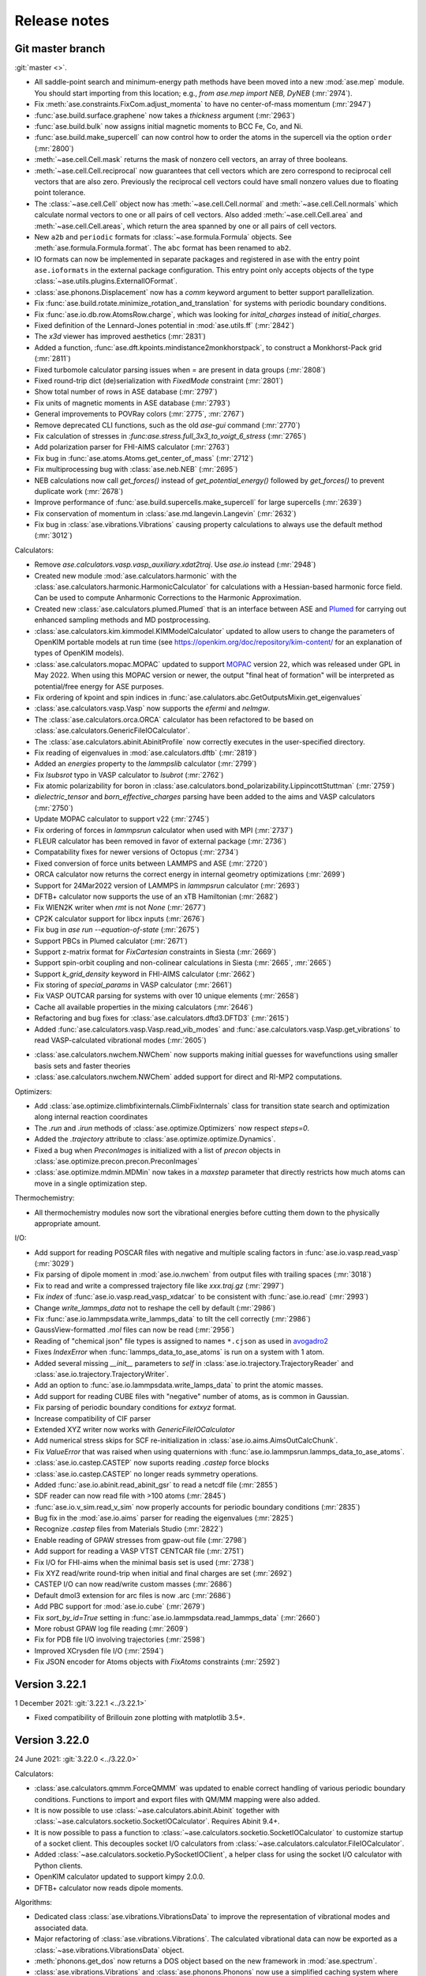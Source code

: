 .. _releasenotes:

=============
Release notes
=============

Git master branch
=================

:git:`master <>`.

* All saddle-point search and minimum-energy path methods have been moved
  into a new :mod:`ase.mep` module. You should start importing from this
  location; e.g., `from ase.mep import NEB, DyNEB` (:mr:`2974`).

* Fix :meth:`ase.constraints.FixCom.adjust_momenta` to have no center-of-mass
  momentum (:mr:`2947`)

* :func:`ase.build.surface.graphene` now takes a `thickness` argument
  (:mr:`2963`)

* :func:`ase.build.bulk` now assigns initial magnetic moments
  to BCC Fe, Co, and Ni.

* :func:`ase.build.make_supercell` can now control how to order the atoms in
  the supercell via the option ``order`` (:mr:`2800`)

* :meth:`~ase.cell.Cell.mask` returns the mask of nonzero cell vectors,
  an array of three booleans.

* :meth:`~ase.cell.Cell.reciprocal` now guarantees that cell vectors
  which are zero correspond to reciprocal cell vectors that are also
  zero.  Previously the reciprocal cell vectors could have small
  nonzero values due to floating point tolerance.

* The :class:`~ase.cell.Cell` object now has
  :meth:`~ase.cell.Cell.normal` and :meth:`~ase.cell.Cell.normals`
  which calculate normal vectors to one or all pairs of cell vectors.
  Also added
  :meth:`~ase.cell.Cell.area` and
  :meth:`~ase.cell.Cell.areas`, which return the area spanned by one
  or all pairs of cell vectors.

* New ``a2b`` and ``periodic`` formats for :class:`~ase.formula.Formula`
  objects.  See :meth:`ase.formula.Formula.format`.  The ``abc`` format
  has been renamed to ``ab2``.

* IO formats can now be implemented in separate packages and registered
  in ase with the entry point ``ase.ioformats`` in the external package
  configuration. This entry point only accepts objects of the type
  :class:`~ase.utils.plugins.ExternalIOFormat`.

* :class:`ase.phonons.Displacement` now has a `comm` keyword argument to
  better support parallelization.

* Fix :func:`ase.build.rotate.minimize_rotation_and_translation` for
  systems with periodic boundary conditions.

* Fix :func:`ase.io.db.row.AtomsRow.charge`, which was looking for
  `inital_charges` instead of `initial_charges`.

* Fixed definition of the Lennard-Jones potential in :mod:`ase.utils.ff`
  (:mr:`2842`)

* The `x3d` viewer has improved aesthetics (:mr:`2831`)

* Added a function, :func:`ase.dft.kpoints.mindistance2monkhorstpack`, to
  construct a Monkhorst-Pack grid (:mr:`2811`)

* Fixed turbomole calculator parsing issues when `=` are present in data
  groups (:mr:`2808`)

* Fixed round-trip dict (de)serialization with `FixedMode` constraint
  (:mr:`2801`)

* Show total number of rows in ASE database (:mr:`2797`)

* Fix units of magnetic moments in ASE database (:mr:`2793`)

* General improvements to POVRay colors (:mr:`2775`, :mr:`2767`)

* Remove deprecated CLI functions, such as the old `ase-gui` command
  (:mr:`2770`)

* Fix calculation of stresses in `:func:ase.stress.full_3x3_to_voigt_6_stress`
  (:mr:`2765`)

* Add polarization parser for FHI-AIMS calculator (:mr:`2763`)

* Fix bug in :func:`ase.atoms.Atoms.get_center_of_mass` (:mr:`2712`)

* Fix multiprocessing bug with :class:`ase.neb.NEB` (:mr:`2695`)

* NEB calculations now call `get_forces()` instead of `get_potential_energy()`
  followed by `get_forces()` to prevent duplicate work (:mr:`2678`)

* Improve performance of :func:`ase.build.supercells.make_supercell` for
  large supercells (:mr:`2639`)

* Fix conservation of momentum in :class:`ase.md.langevin.Langevin`
  (:mr:`2632`)

* Fix bug in :class:`ase.vibrations.Vibrations` causing property
  calculations to always use the default method (:mr:`3012`)

Calculators:

* Remove `ase.calculators.vasp.vasp_auxiliary.xdat2traj`. Use `ase.io` instead
  (:mr:`2948`)

* Created new module :mod:`ase.calculators.harmonic` with the
  :class:`ase.calculators.harmonic.HarmonicCalculator`
  for calculations with a Hessian-based harmonic force field. Can be used to
  compute Anharmonic Corrections to the Harmonic Approximation.

* Created new :class:`ase.calculators.plumed.Plumed` that is an interface
  between ASE and Plumed_ for carrying out enhanced sampling methods and MD
  postprocessing.

* :class:`ase.calculators.kim.kimmodel.KIMModelCalculator` updated to allow
  users to change the parameters of OpenKIM portable models at run time (see
  https://openkim.org/doc/repository/kim-content/ for an explanation of types
  of OpenKIM models).

* :class:`ase.calculators.mopac.MOPAC` updated to support MOPAC_
  version 22, which was released under GPL in May 2022.  When using
  this MOPAC version or newer, the output "final heat of formation"
  will be interpreted as potential/free energy for ASE purposes.

* Fix ordering of kpoint and spin indices in
  :func:`ase.calulators.abc.GetOutputsMixin.get_eigenvalues`

* :class:`ase.calculators.vasp.Vasp` now supports the `efermi` and `nelmgw`.

* The :class:`ase.calculators.orca.ORCA` calculator has been
  refactored to be based on :class:`ase.calculators.GenericFileIOCalculator`.

* The :class:`ase.calculators.abinit.AbinitProfile` now correctly executes in
  the user-specified directory.

* Fix reading of eigenvalues in :mod:`ase.calculators.dftb` (:mr:`2819`)

* Added an `energies` property to the `lammpslib` calculator (:mr:`2799`)

* Fix `lsubsrot` typo in VASP calculator to `lsubrot` (:mr:`2762`)

* Fix atomic polarizability for boron in
  :class:`ase.calculators.bond_polarizability.LippincottStuttman` (:mr:`2759`)

* `dielectric_tensor` and `born_effective_charges` parsing have been added to
  the aims and VASP calculators (:mr:`2750`)

* Update MOPAC calculator to support v22 (:mr:`2745`)

* Fix ordering of forces in `lammpsrun` calculator when used with MPI (:mr:`2737`)

* FLEUR calculator has been removed in favor of external package (:mr:`2736`)

* Compatability fixes for newer versions of Octopus (:mr:`2734`)

* Fixed conversion of force units between LAMMPS and ASE (:mr:`2720`)

* ORCA calculator now returns the correct energy in internal geometry
  optimizations (:mr:`2699`)

* Support for 24Mar2022 version of LAMMPS in `lammpsrun` calculator (:mr:`2693`)

* DFTB+ calculator now supports the use of an xTB Hamiltonian (:mr:`2682`)

* Fix WIEN2K writer when `rmt` is not `None` (:mr:`2677`)

* CP2K calculator support for libcx inputs (:mr:`2676`)

* Fix bug in `ase run --equation-of-state` (:mr:`2675`)

* Support PBCs in Plumed calculator (:mr:`2671`)

* Support z-matrix format for `FixCartesian` constraints in Siesta (:mr:`2669`)

* Support spin-orbit coupling and non-colinear calculations in Siesta
  (:mr:`2665`, :mr:`2665`)

* Support `k_grid_density` keyword in FHI-AIMS calculator (:mr:`2662`)

* Fix storing of `special_params` in VASP calculator (:mr:`2661`)

* Fix VASP OUTCAR parsing for systems with over 10 unique elements (:mr:`2658`)

* Cache all available properties in the mixing calculators (:mr:`2646`)

* Refactoring and bug fixes for :class:`ase.calculators.dftd3.DFTD3` (:mr:`2615`)

* Added :func:`ase.calculators.vasp.Vasp.read_vib_modes` and
  :func:`ase.calculators.vasp.Vasp.get_vibrations` to read VASP-calculated
  vibrational modes (:mr:`2605`)

.. _Plumed: https://www.plumed.org/
.. _MOPAC: https://doi.org/10.5281/zenodo.6511958

* :class:`ase.calculators.nwchem.NWChem` now supports
  making initial guesses for wavefunctions using smaller basis
  sets and faster theories

* :class:`ase.calculators.nwchem.NWChem` added support for
  direct and RI-MP2 computations.

Optimizers:

* Add :class:`ase.optimize.climbfixinternals.ClimbFixInternals` class for
  transition state search and optimization along internal reaction coordinates

* The `.run` and `.irun` methods of :class:`ase.optimize.Optimizers` now respect
  `steps=0`.

* Added the `.trajectory` attribute to :class:`ase.optimize.optimize.Dynamics`.

* Fixed a bug when `PreconImages` is initialized with a list of `precon` objects
  in :class:`ase.optimize.precon.precon.PreconImages`

* :class:`ase.optimize.mdmin.MDMin` now takes in a `maxstep` parameter that
  directly restricts how much atoms can move in a single optimization step.

Thermochemistry:

* All thermochemistry modules now sort the vibrational energies before
  cutting them down to the physically appropriate amount.

I/O:

* Add support for reading POSCAR files with negative and multiple scaling
  factors in :func:`ase.io.vasp.read_vasp` (:mr:`3029`)

* Fix parsing of dipole moment in :mod:`ase.io.nwchem` from output files
  with trailing spaces (:mr:`3018`)

* Fix to read and write a compressed trajectory file like `xxx.traj.gz`
  (:mr:`2997`)

* Fix `index` of :func:`ase.io.vasp.read_vasp_xdatcar` to be consistent with
  :func:`ase.io.read` (:mr:`2993`)

* Change `write_lammps_data` not to reshape the cell by default (:mr:`2986`)

* Fix :func:`ase.io.lammpsdata.write_lammps_data` to tilt the cell correctly
  (:mr:`2986`)

* GaussView-formatted `.mol` files can now be read (:mr:`2956`)

* Reading of "chemical json" file types is assigned to names ``*.cjson``
  as used in avogadro2_

* Fixes `IndexError` when :func:`lammps_data_to_ase_atoms` is run on a system
  with 1 atom.

* Added several missing `__init__` parameters to `self` in
  :class:`ase.io.trajectory.TrajectoryReader` and
  :class:`ase.io.trajectory.TrajectoryWriter`.

* Add an option to :func:`ase.io.lammpsdata.write_lamps_data` to print
  the atomic masses.

* Add support for reading CUBE files with "negative" number of atoms, as is common
  in Gaussian.

* Fix parsing of periodic boundary conditions for `extxyz` format.

* Increase compatibility of CIF parser

* Extended XYZ writer now works with `GenericFileIOCalculator`

* Add numerical stress skips for SCF re-initialization in
  :class:`ase.io.aims.AimsOutCalcChunk`.

* Fix `ValueError` that was raised when using quaternions with
  :func:`ase.io.lammpsrun.lammps_data_to_ase_atoms`.

* :class:`ase.io.castep.CASTEP` now suports reading `.castep` force blocks

* :class:`ase.io.castep.CASTEP` no longer reads symmetry operations.

* Added :func:`ase.io.abinit.read_abinit_gsr` to read a netcdf file (:mr:`2855`)

* SDF reader can now read file with >100 atoms (:mr:`2845`)

* :func:`ase.io.v_sim.read_v_sim` now properly accounts for periodic boundary
  conditions (:mr:`2835`)

* Bug fix in the :mod:`ase.io.aims` parser for reading the eigenvalues (:mr:`2825`)

* Recognize `.castep` files from Materials Studio (:mr:`2822`)

* Enable reading of GPAW stresses from gpaw-out file (:mr:`2798`)

* Add support for reading a VASP VTST CENTCAR file (:mr:`2751`)

* Fix I/O for FHI-aims when the minimal basis set is used (:mr:`2738`)

* Fix XYZ read/write round-trip when initial and final charges are set (:mr:`2692`)

* CASTEP I/O can now read/write custom masses (:mr:`2686`)

* Default dmol3 extension for arc files is now .arc (:mr:`2686`)

* Add PBC support for :mod:`ase.io.cube` (:mr:`2679`)

* Fix `sort_by_id=True` setting in :func:`ase.io.lammpsdata.read_lammps_data`
  (:mr:`2660`)

* More robust GPAW log file reading (:mr:`2609`)

* Fix for PDB file I/O involving trajectories (:mr:`2598`)

* Improved XCrysden file I/O (:mr:`2594`)

* Fix JSON encoder for Atoms objects with `FixAtoms` constraints (:mr:`2592`)

.. _avogadro2: https://www.openchemistry.org/projects/avogadro2


Version 3.22.1
==============

1 December 2021: :git:`3.22.1 <../3.22.1>`

* Fixed compatibility of Brillouin zone plotting with matplotlib 3.5+.


Version 3.22.0
==============

24 June 2021: :git:`3.22.0 <../3.22.0>`


Calculators:

* :class:`ase.calculators.qmmm.ForceQMMM` was updated to enable correct
  handling of various periodic boundary conditions.
  Functions to import and export files with QM/MM mapping were also added.

* It is now possible to use :class:`~ase.calculators.abinit.Abinit`
  together with :class:`~ase.calculators.socketio.SocketIOCalculator`.
  Requires Abinit 9.4+.

* It is now possible to pass a function to
  :class:`~ase.calculators.socketio.SocketIOCalculator` to customize
  startup of a socket client.  This decouples socket I/O calculators
  from :class:`~ase.calculators.calculator.FileIOCalculator`.

* Added :class:`~ase.calculators.socketio.PySocketIOClient`, a helper class
  for using the socket I/O calculator with Python clients.

* OpenKIM calculator updated to support kimpy 2.0.0.

* DFTB+ calculator now reads dipole moments.

Algorithms:

* Dedicated class :class:`ase.vibrations.VibrationsData` to improve
  the representation of vibrational modes and associated data.

* Major refactoring of :class:`ase.vibrations.Vibrations`.
  The calculated vibrational data can now be exported as
  a :class:`~ase.vibrations.VibrationsData` object.

* :meth:`phonons.get_dos` now returns a DOS object based on the new
  framework in :mod:`ase.spectrum`.

* :class:`ase.vibrations.Vibrations` and :class:`ase.phonons.Phonons`
  now use a simplified caching system where forces for each
  displacement are saved in JSON files inside a subdirectory.  This
  breaks old cached calculations.  Old vibrations calculations can be
  ported using a migration tool; see ``python3 -m
  ase.vibrations.pickle2json --help``.

* Added :class:`ase.md.contour_exploration.ContourExploration`.
  It evolves systems at fixed potential energy. This is useful for tracing
  potential energy contour lines or rapidly exploring the potential
  energy surface of a system and can be tuned to preferentially sample
  highly curved regions of the potential energy surface.

* :class:`ase.neb.NEB` has been overhauled and given support for
  preconditioning via a new `precon` argument to its constructor,
  and two newly supported methods, `spline` for spline-interpolated
  tangets and `string` for the string method, both of which support
  preconditioning. The default behaviour should be unchanged.

* Interpolating NEB images on constrained atoms will now raise an
  error if the interpolated positions would become different depending
  on whether the constraints were applied.  Pass
  ``apply_constraint=True`` or ``False`` to
  :meth:`ase.neb.NEB.interpolate` or :func:`ase.neb.interpolate` to
  choose a specific behaviour and silence the error.

* 3D Brillouin zone plots are now guaranteed isometric with Matplotlib 3.3+.

I/O:

* Gaussian input file parsing has been greatly improved.  The parser now
  extracts all variables from the input file.

* Reading of "chemical json" file types with name ``*.cml`` is enabled.

* LAMMPS dump: Reading of elements column added, with priority over types
  if given. All four of the position specifier columns read correctly now.

* Format readers that would by default read or write specific files
  into current working directory no longer do so.  A path, whether
  absolute or relative, is now mandatory for all I/O functions.

* The Siesta .XV format is now a recognized I/O format, ``siesta-xv``.

* Parsing an OUTCAR file will now produce an Atoms object
  with periodic boundary conditions.

Breaking changes:

* For security, ASE no longer uses pickle for any kind of file I/O.
  This is because a maliciously crafted pickle file can execute
  arbitrary code.

  Features that used pickle now either use JSON, no longer support
  saving, or require a manual port of older pickle files using a
  migration tool.  If you have many old calculations and rely on your
  own old (trusted) pickle files which cannot be loaded now, consider
  writing and contributing a migration tool for those files.

  The old PickleTrajectory format can still be loaded
  by manually overriding the security check.

  Pickle is still used for communication between processes started by
  ASE (such as plotting tools in the GUI), which is not a security problem
  since an attacker cannot tamper with the data unless the system is
  already compromised.

GUI:

* Added Finnish translation.

Bug fixes:

* Fix deadlock with DFTD3 calculator in MPI calculations.
* Fix parsing of Quantum Espresso outputs with more than 1000 atoms.
* Write netcdf trajectories compatible with Amber 20.
* Fix bug where constraints could be applied inconsistently in MD
  simulations.
* Allow disabling thermostat and barostat in NPT molecular dynamics.
* Fix problem with whitespace in CIF parser.
* Fix a problem where constraints would be applied inconsistently in
  MD simulations.  As the interactions between MD and constraints are
  not trivial, users should in general verify carefully that simulations
  behave physically correctly.
* Fix issue where occupancies in ``atoms.info`` would subtly change
  type when saved to JSON and reloaded.


Web-page:

* There used to be two versions of the ASE web-page which was quite
  confusing.  The https://wiki.fysik.dtu.dk/ase/dev/ web-page has now been
  dropped.  There is now only https://wiki.fysik.dtu.dk/ase/ and it documents
  the use of the in development version of ASE.


Version 3.21.1
==============

24 January 2021: :git:`3.21.1 <../3.21.1>`

* Fix incorrect positions written to CIF files with mixed boundary
  conditions.
* Writing a CIF with only 1 or 2 lattice vectors will now raise an error since
  CIF cannot represent those systems.
* The name of the Vasp calculator is now ``'vasp'`` as intended.
* Fix attribute error in :meth:`~ase.vibrations.Vibrations.write_jmol`.


Version 3.21.0
==============

18 January 2021: :git:`3.21.0 <../3.21.0>`

General changes:

* :meth:`~ase.Atoms.center` now centers around 0 along directions which
  do not have a cell vector.  Previously this operation had no effect
  in those directions.

* Deprecated the following methods on :class:`~ase.Atoms` as they can
  be replaced by ``~ase.cell.Cell``:
  ``atoms.get_cell_lengths_and_angles()``,
  ``atoms.get_reciprocal_cell()``,
  ``atoms.number_of_lattice_vectors``.
  Instead use ``atoms.cell.cellpar()``, ``atoms.cell.reciprocal()``,
  and ``atoms.cell.rank``, respectively.

* Removed deprecated code on :class:`~ase.Atoms` for handling angles
  in radians.

* :meth:`~ase.Atoms.get_velocities` will now return zeros rather than ``None``
  when there are no velocities, consistently with other optionals such as
  momenta.

* For security reasons, *pickle will no longer be used for persistent
  file storage* in the future.  Pickle has so far been replaced with JSON in
  :class:`ase.io.bundletrajectory.BundleTrajectory`
  and :class:`ase.dft.stm.STM`.
  All remaining use of pickle for persistent storage will be likewise replaced
  in next release.  Users are advised as always not to open pickle-files
  from untrusted sources.

* :func:`ase.utils.opencew` to be replaced by
  :func:`ase.utils.xwopen` which is a contextmanager and ensures
  that the file is closed correctly.

* Clusters created by :mod:`ase.cluster` will no longer have cell vectors
  and will be centered around (0, 0, 0).
  Previously they had a “tight” cell and coordinates
  centered with zero vacuum.

* Refactored external viewers in :mod:`ase.visualize.view`.
  Viewers will now clean up their temporary files correctly on non-UNIX
  platforms.

* Band structure module moved to :mod:`ase.spectrum.band_structure`.

* New objects for working with DOS and collections of DOS in
  :mod:`ase.spectrum`.  To begin with, this will mostly be relevant
  for format readers that want to retrieve such objects from
  calculations.

Command-line interface:

* Added ``ase exec`` sub-command for the :ref:`ase <cli>`
  command line interface.


Algorithms:

* Changed units for molecular dynamics modules.  They now accept the
  temperature in Kelvin as a keyword-only argument ``temperature_K``
  and Berendsen NPT accepts the pressure in eV/Å³ as a keyword-only
  argument ``pressure_au``. The previous arguments are still
  available and still take temperature and pressure in whatever unit
  the module used to accept, but now issue a warning.

* Made Andersen thermostat available for molecular dynamics simulation.

* Refactored :class:`ase.neb.NEB`.

* The linear interpolation (:meth:`ase.neb.interpolate`) between images
  now supports cell-interpolation and the use of scaled positions.

* :class:`~ase.neb.SingleCalculatorNEB` is deprecated.  Use
  ``ase.neb.NEB(allow_shared_calculator=True)`` instead.

* Extended constraint :class:`ase.constraints.FixInternals` by
  possibility to fix linear combinations of bond lengths.

* :class:`~ase.constraints.FixInternals` constraints now support
  constraining linear combinations of angles or dihedrals.
  It is also possible to slice atoms objects with
  :class:`~ase.constraints.FixInternals` constraints on them.

* Added :mod:`ase.build.connected` which finds groups of connected
  atoms inside an :class:`~ase.Atoms` object.

* Optimizers and molecular dynamics objects, which may open trajectories
  or logfiles, can now be used as context managers.  Doing so ensures
  correct closing of the files that they open.

* Faster codepath for minimum-image convention (MIC) distance calculations
  with “well-behaved” unit cells.
  This improves the speed of neighbour lists and certain
  constraints.

* Cleanup and deprecations of certain methods on :class:`~ase.phonons.Phonons`.

Calculators:

* The ``ignore_bad_restart_file`` argument supported by many calculators
  has been deprecated.  The user should choose this kind of behaviour
  explicitly.

* Cleaned up and fixed multiple issues with
  :class:`~ase.calculators.elk.ELK` calculator.

* Make-shift cleanup and fixes for
  :class:`~ase.calculators.exciting.Exciting` calculator.

* :class:`ase.calculators.abinit.Abinit` updated to work with Abinit 9.

* Improved cleanup of old socket files under some types of failure with
  :class:`ase.calculators.socketio.SocketIOCalculator`.

* :class:`~ase.calculators.vasp.Vasp` now uses the newer implementation
  formerly known as Vasp2.

* Added smooth cutoff option to :class:`ase.calculators.lj.LennardJones`.
  This makes the forces continuous as atoms move past the cutoff radius.

* :class:`~ase.calculators.lj.LennardJones` is now much more efficient.

* Many calculators would change the working directory in order to facilitate
  work with files.  However doing so breaks threading.  This has been fixed
  for most calculators (abinit, lammpsrun, )

I/O:

* Reads Wannier90 ``.wout`` files.
  See :func:`ase.io.wannier90.read_wout` and
  :func:`ase.io.wannier90.read_wout_all`.

* :func:`ase.io.pov.write_pov` no longer includes an option to run
  povray on top of the written output.  Instead it returns a renderer
  which can be used like this::

    png_path = write_pov('myfile.pov').render()

* Refactored CIF reader and writer, adding more extensive testing
  and fixing multiple bugs.

* CIF writer now uses up-to-date variable definitions from the CIF
  standard instead of deprecated ones.  Also, it no longer writes columns
  of dummy data that doesn't depend on the atoms.

* Added :class:`ase.io.cif.CIFBlock` for direct access to data
  inside a CIF, and :func:`ase.io.cif.parse_cif` to iterate over
  such blocks from a CIF.

* Fixed many cases of careless I/O handling where format readers or writers
  would open files without necessarily closing them.

* Vasp output formats return atoms with fully periodic boundary conditions
  as appropriate.

* Vasp POSCAR/CONTCAR writer will now use the Vasp5 format by default.

Development:

* Test suite now prints a descriptive header with dependency versions
  including a list of installed/enabled calculators.

* All tests with random numbers now use a specific seed so as to run
  reproducibly.

* CI now supports integration testing with many additional calculators.
  The full list of external calculators that can be integration-tested via CI
  is: Abinit, Asap, CP2K, DFTB, DFTD3, Elk, Espresso,
  Exciting, GPAW, Gromacs, Lammpslib, Lammpsrun, NWChem, Octopus,
  OpenMX, Siesta.


Version 3.20.1
==============

11 August 2020: :git:`3.20.1 <../3.20.1>`

 * Minor fix related to package version requirements on pypi.

Version 3.19.3
==============

11 August 2020: :git:`3.19.3 <../3.19.3>`

 * Minor fix related to package version requirements on pypi.

Version 3.20.0
==============

8 August 2020: :git:`3.20.0 <../3.20.0>`

General changes:

* :meth:`~ase.Atoms.get_calculator` and :meth:`~ase.Atoms.set_calculator`
  are deprecated.  Use ``atoms.calc`` instead.

* ``del atoms.calc`` is deprecated.  Use ``atoms.calc = None`` instead.

* The deprecated ``atoms.cell.pbc`` has been removed.

* More utility methods for ``atoms.symbols``:
  :meth:`~ase.symbols.Symbols.species`,
  :meth:`~ase.symbols.Symbols.search`,
  :meth:`~ase.symbols.Symbols.indices`.

Development:

* Test suite now uses `pytest <https://docs.pytest.org/>`_.
  This means it requires pytest and optionally
  `pytest-xdist <https://github.com/pytest-dev/pytest-xdist>`_ for
  parallelization.  The ``ase test`` command works as before although
  its output will be different and improved.

* Many tests have been improved and simplified, making use of pytest
  for parametrization and test fixtures.

* The continuous integration tests on Gitlab now use custom dockers.
  The docker files can be found at https://gitlab.com/ase/ase-dockers.

* Some calculators can now be tested via Gitlab's CI.

* Code coverage statistics are now available on https://ase.gitlab.io/ase.
  They currently exclude calculators and IO formats.

* Our CI now uses mypy_ for static analysis of the code.

Algorithms:

* Functions for attaching structures in :mod:`attach <ase.build>` introduced.

* Standardize optimizers maximum step variable name to maxstep and default
  value to 0.2 for all optimizers.

* Added :class:`Pyberny <ase.optimize.Berny>` geometry optimizer.
  This optimizer can be very
  efficient for molecules, but is currently unreliable and therefore
  should be considered experimental.

* Removed interface to `FindSym
  <https://stokes.byu.edu/iso/findsym.php>`_ due to lack of users and
  maintainers.  If you need this, please find it in git history,
  make it work, and write tests.

* The tangent estimates used to make the nudged elastic band (NEB) plots are
  slightly improved to use center, rather than forward differences. This does
  not affect how NEBs are run; only how they are displayed.

* :class:`ase.neb.NEBTools` now allows the simultaneous plotting of
  all bands from a trajectory of a nudged elastic band calculation (or
  similar); this funciton is also available at the command line as
  ``ase nebplot neb.traj``.

* The image-dependent pair-potential (IDPP) interpolation scheme for
  connecting states---i.e., in a saddle-point search---has been moved
  into the method :func:`ase.neb.idpp_interpolate`. This method is a
  more feature-rich version than that accessible via
  :meth:`ase.neb.NEB.interpolate`.

* Reduced code duplication in the :mod:`ase.ga` module by incorporating the
  'bulk' GA functionality into the corresponding 'standard' modules.
  Using the now deprecated 'bulk' GA modules (i.e.
  :mod:`ase.ga.bulk_startgenerator`, :mod:`ase.ga.bulk_crossovers`,
  :mod:`ase.ga.bulk_mutations` and :mod:`ase.ga.bulk_utilities`) raises
  a warning with pointers to the corresponding 'standard' modules.

* Extended the genetic algorithm to cases where 1 or 2 cell vectors are
  part of the global optimization problem, which can be useful in searching
  for nanowire and thin film structures.

* Added a new tutorial on molecular crystal structure prediction using
  a genetic algorithm, see :ref:`ga_molecular_crystal_tutorial`.

* Allow setting the initial hessian in `optimize.BFGS` via the keyword `alpha` or
  explicitly via `opt.H0 = ...` after instantiation.

Command-line interface:

* New ``dimensionality`` sub-command for the :ref:`ase <cli>` command line
  interface.

* Added a diff CLI for displaying and comparing the positions, forces,
  and energies of atoms objects.  The classes and functions used in
  the CLI are also available in :mod:`ase.cli.template`.

I/O:

* The ``ase db db1.db <selection> --insert-into db2.db`` command now respects
  ``--limit`` and ``--offset``.

* Read and write support for qball sys file format.

* Added write support for the Vasp 5 XDATCAR file format.

* Added Z-matrix parser for use in input/output file readers.

* Added support for writing prismatic and computem xyz file. Required arguments
  to write mustem xtl file have been updated to be consistent with prismatic
  and computem xyz file export.

* Removed ETSF format reader since it depends on ScientificPython
  which requires Python 2.7.

* Removed Dacapo-NetCDF reader which has not worked since ancient times.

GUI:

* Use Ctrl+C, Ctrl+X, and Ctrl+V to copy/cut/paste atoms using the
  operating system's clipboard.  The copies use the JSON format.

* Removed old GUI modules which were never fully ported to Tkinter.
  If you miss them, please find them in git history and rehabilitate
  them.

 * Added Russian translation.

Calculators:

* Multiple improvements and bugfixes to OpenMX calculator;
  OpenMX calculator now supports OpenMX 3.9.

* Added :mod:`ORCA <ase.calculators.orca>` calculator.

* Added :mod:`GAMESS-US <ase.calculators.gamess_us>` calculator.

* Removed interface to :ref:`Dacapo <jacapo>` due to lack of users and
  maintainers.

* Completely refactored :mod:`Gaussian <ase.calculators.gaussian>` calculator.
  The new calculator should be completely backwards compatible with the
  previous one, while having a more flexible design and supporting more
  keyword arguments.

* Added :mod:`GaussianOptimizer <ase.calculators.gaussian>` and
  :mod:`GaussianIRC <ase.calculators.gaussian>` classes for performing geometry
  optimization and IRC calculations with the Gaussian calculator. These
  classes are the canonical way to use Gaussian's built-in geometry
  optimization routines.

* Fixed ``kpts`` option of :class:`ase.calculators.espresso.Espresso`
  so that specifying a Γ-point calculation with ``kpts=(1, 1, 1)``
  does not enable the optimized codepath (which halves memory and
  cpu). Use ``kpts=None`` to enable the optimized codepath.

* Added the properties ``stresses`` and ``energies`` to the
  Lennard-Jones potential :class:`ase.calculators.lj.LennardJones`.
  Functionality for other properties should be unchanged. Testing and
  documentation have also been expanded.


.. _mypy: http://mypy-lang.org/


Version 3.19.2
==============

22 July 2020: :git:`3.19.2 <../3.19.2>`

* Compatibility fixes related to matplotlib:
  Update png writer to be compatible with matplotlib 3.3.0.
  Update incompatible calls to ``matplotlib.use()``.

Version 3.19.1
==============

4 April 2020: :git:`3.19.1 <../3.19.1>`

* Update png writer to be compatible with matplotlib 3.2.


Version 3.19.0
==============

16 December 2019: :git:`3.19.0 <../3.19.0>`

General changes:

* :func:`ase.build.bulk` now supports elements with tetragonal and
  rhombohedral lattices.

* The ``rank`` and ``size`` constants from the :mod:`ase.parallel` module have
  been deprecated.  Use ``world.rank`` and ``world.size`` instead
  (and ``from ase.parallel import world``).

* ``atoms.set_masses('most_common')`` now sets the masses of each
  element according to most common isotope as stored in
  ``ase.data.atomic_masses_common``.

* :mod:`ase.utils.parsemath` added to utils. This module parses simple
  mathematical expressions and returns their numerical value.

* Plotting functions (such as band structure, EOS, ...)
  no longer show the figure by default.

* :class:`~ase.Atoms` constructor now accepts ``velocities`` as keyword.

* Documentation: New set of :ref:`introductory ASE tutorials <gettingstarted>`.

* More detailed output of ``ase info --formats``.

* For completeness, :mod:`ase.lattice` now also supports the 1D
  Bravais lattice.

Algorithms:

* Added :class:`~ase.md.analysis.DiffusionCoefficient` so one can
  calculate atom/molecule mobility from trajectory as a function of
  time.

* Added general linear parametric constraints :class:`ase.constraints.FixParametricRelations`,
  :class:`ase.constraints.FixScaledParametricRelations`, and
  :class:`ase.constraints.FixCartesianParametricRelations` to
  :mod:`ase.constraints`. These constraints are based off the work
  in: :arxiv:`1908.01610`, and allows for the positions and cell of a
  structure to be optimized in a reduced parameter space.

* Added :func:`ase.build.graphene` for building graphene monolayers.

* Added :mod:`ase.md.switch_langevin` module for thermodynamic
  integration via MD simulations.

* Implemented "dynamic" or "ideal gas" contribution from atomic
  momenta to stress tensor Use :meth:`<ase.Atoms.get_stress>`, e.g.,
  ``atoms.get_stress(include_ideal_gas=True)``.

Calculators:

* Added :mod:`Q-Chem <ase.calculators.qchem>` calculator.

* Added :class:`~ase.calculators.psi4.Psi4` calculator.

* Added :class:`~ase.calculators.demonnano.DemonNano` calculator.

* Added :mod:`OpenKIM <ase.calculators.kim>` calculator,
  a special calculator for `OpenKim <https://openkim.org/>`_ models.

* Gulp calculator now provides stress tensor.

* The :mod:`NWChem <ase.calculators.nwchem>` calculator has been completely rewritten, and now supports
  `DFT <https://github.com/nwchemgit/nwchem/wiki/Density-Functional-Theory-for-Molecules>`_,
  `SCF (Hartree Fock) <https://github.com/nwchemgit/nwchem/wiki/Hartree-Fock-Theory-for-Molecules>`_,
  `MP2 <https://github.com/nwchemgit/nwchem/wiki/MP2>`_,
  `CCSD <https://github.com/nwchemgit/nwchem/wiki/CCSD>`_,
  and `TCE <https://github.com/nwchemgit/nwchem/wiki/TCE>`_ calculations with gaussian-type orbitals.
  The calculator also now supports
  `plane-wave calculations <https://github.com/nwchemgit/nwchem/wiki/Plane-Wave-Density-Functional-Theory>`_,
  including band structure calculations through ASE's :class:`~ase.dft.band_structure.BandStructure` utilities.
  To facilitate these changes, the format of the calculator keywords has been changed. Please read the updated
  :mod:`NWChem <ase.calculators.nwchem>` calculator documentation for more details.

* :class:`~ase.calculators.siesta.siesta.Siesta` calculator refactored.
  The Siesta calculator now supports the band structure machinery.
  There is only a single Siesta calculator now covering all versions of Siesta,
  consistently with other ASE calculators.

* Added :mod:`~ase.calculators.mixing` module for the linear
  combination of arbitrary :mod:`~ase.calculators`.

* New :class:`ase.calculators.idealgas.IdealGas` calculator for
  non-interacting atoms.  The calculator does nothing.  This can be
  useful for testing.

* :class:`~ase.calculators.emt.EMT` calculator now support
  atom-specific energies as per ``atoms.get_energies()``.

I/O:

* Read and write support for RMCProfile (rmc6f) file format.

* Write support for Materials Studio xtd files.

* More efficient storage of the "data" part of rows in the :mod:`ase.db`
  database.  NumPy arrays are now stored in binary format instead of as text
  thereby using approximately a factor of two less space when storing numbers
  of ``np.float64``.

* The :mod:`~ase.io.pov` module can now render high-order bonds.

* :class:`~ase.Atoms` now provides the general-purpose JSON mechanism
  from :mod:`ase.io.jsonio`.

* Added :mod:`ase.data.pubchem` module to search for structures
  in the `PubChem <https://pubchem.ncbi.nlm.nih.gov/>`_ database.

GUI:

* It is now possible to copy and paste atoms: The "add atoms" function
  (Ctrl+A) will suggest the atoms in the current selection by default.


Version 3.18.2
==============

15 December 2019: :git:`3.18.2 <../3.18.2>`

* Fix an issue with the binary package (wheel) of 3.18.1.
  No bugfixes as such.


Version 3.18.1
==============

20 September 2019: :git:`3.18.1 <../3.18.1>`

* Multiple bugfixes.  Most importantly, deprecate ``atoms.cell.pbc``
  in order to avoid complexities from dealing with two
  ways of manipulating this piece of information.
  Use ``atoms.pbc`` instead; this works the same as always.
  Also, the :class:`~ase.cell.Cell` object now exposes almost the entire
  ``ndarray`` interface.  For a list of smaller bugfixes, see the git log.


Version 3.18.0
==============

19 July 2019: :git:`3.18.0 <../3.18.0>`

General changes:

* ASE no longer supports Python2.

* ``atoms.cell`` is now a :class:`~ase.cell.Cell` object.
  This object resembles a 3x3 array and also provides shortcuts to many common
  operations.

* Preliminary :class:`~ase.formula.Formula` type added.  Collects all
  formula manipulation functionality in one place.

* :class:`~ase.symbols.Symbols` objects, like ``atoms.symbols``, now have a
  :attr:`~ase.symbols.Symbols.formula` attribute.

* Added classes to represent primitive Bravais lattices and data
  relating to Brillouin zones to :mod:`ase.lattice`.  Includes 2D
  lattices.

* New :class:`~ase.dft.kpoints.BandPath` class to represent a band path
  specification like ``'GXL'`` along with actual k-point coordinates.
  :class:`~ase.dft.band_structure.BandStructure` objects now have a band
  path.

* :func:`ase.dft.kpoints.bandpath` now returns a
  :class:`~ase.dft.kpoints.BandPath` object.  Generation
  of band paths now works for (almost) any cell.

* Use ``atoms.cell.bandpath()`` as a shortcut to generate band paths.

* New holonomic :class:`constraint <ase.constraints.FixLinearTriatomic>`
  for trilinear molecules.

* Added ``ase info --calculators`` option which shows a list of
  calculators and whether they appear to be installed.

* Added :func:`ase.build.surfaces_with_termination.surfaces_with_termination`,
  a tool to build surfaces with a particular termination.

* Use the shortcut ``with ase.utils.workdir('mydir', mkdir=True):
  <code>`` to temporarily change directories.

* The ``ase test`` command now properly autocompletes test names and
  calculator names.

* Added keyword, ``atoms.wrap(pretty_translation=True)``, to minimize
  the scaled positions of the atoms.

Calculators:

* Added interface to :mod:`ACE-Molecule <ase.calculators.acemolecule>`.

* NWChem calculator now supports TDDFT runs.

* Multiple improvements to the ONETEP Calculator. Input files can now be
  written that specify LDOS, bsunfolding and many other functionalities.

* Calculation of stress tensor implemented for
  :class:`~ase.calculators.emt.EMT` potential.

* The :class:`~ase.calculators.octopus.Octopus` calculator now
  provides the stress tensor.

* Reworked :class:`~ase.calculators.lammpsrun.LAMMPS` calculator.  The
  calculator should now behave more consistently with other ASE
  calculators.

* Gromacs calculator updated to work with newer Gromacs.

* Fleur calculator updated to work with newer Fleur.

* Added :class:`~ase.calculators.ACN`, a QM/MM forcefield for acetonitrile.

* Improved eigenvalue parsing with Siesta calculator.

Algorithms:

* Determine Bravais lattice for any 2D or 3D cell using
  ``atoms.cell.get_bravais_lattice()``.

* Added function to Minkowski reduce a cell.

* Improved stability of Niggli reduction algorithm.

* Supercell generation using ``ase.build.make_supercell()`` now uses
  a constructive algorithm instead of cutting which was prone to tolerance
  errors.

* Setting an MD velocity distribution now preserves the temperature
  by default.

* :class:`Analysis tool <ase.geometry.analysis.Analysis>` for extracting
  bond lengths and angles from atoms.

* Dynamics and structure optimizers can now run as an iterator using the
  new ``irun()`` mechanism::

    for conv in opt.irun(fmax=0.05):
        print('hello')

  This makes it easier to execute custom code during runs.  The ``conv``
  variable indicates whether the current iteration meets the convergence
  criterion, although this behaviour may change in future versions.

* The genetic algorithm module :mod:`ase.ga` now has operators for crystal
  structure prediction. See :ref:`ga_bulk_tutorial`.

* New :func:`ase.geometry.dimensionality.analyze_dimensionality` function.
  See: :ref:`dimtutorial`.

* New :func:`ase.utils.deltacodesdft.delta` function:  Calculates the
  difference between two DFT equation-of-states.  See the new :ref:`dcdft tut`
  tutorial.

* Holonomic :class:`~ase.constraints.FixLinearTriatomic` for QM/MM
  calculations.

* The :class:`~ase.neighborlist.NeighborList` now uses kdtree from Scipy
  for improved performance.  It also uses Minkowsky reduction
  to improve performance for unusually shaped cells.

I/O:

* Database supports user defined tables

* Support for reading and writing DL_POLY format.

* Support for reading CP2K DCD format.

* Support for EON .con files with multiple images.

* Support for writing Materials Studio xtd format.

* Improved JSON support.  :ref:`cli` tools like :program:`ase
  band-structure` and :program:`ase reciprocal` now work with
  JSON representations of band structures and paths.

* Support reading CIF files through the
  `Pycodcif <http://wiki.crystallography.net/cod-tools/CIF-parser/>`_
  library.  This can be useful for CIF features that are not supported
  by the internal CIF parser.

* :ref:`MySQL and MariaDB <MySQL_server>` are supported as database backend

* Support for writing isosurface information to POV format
  with :func:`ase.io.pov.add_isosurface_to_pov`

GUI:

 * Quickinfo dialog automatically updates when switching image.

 * Display information about custom arrays on Atoms objects; allow colouring
   by custom arrays.

 * Improved color scales.


Version 3.17.0
==============

12 November 2018: :git:`3.17.0 <../3.17.0>`

General changes:

* ``atoms.symbols`` is now an array-like object which works
  like a view of ``atoms.numbers``, but based on chemical symbols.
  This enables convenient shortcuts such as
  ``mask = atoms.symbols == 'Au'`` or
  ``atoms.symbols[4:8] = 'Mo'``.

* Test suite now runs in parallel.

* New :class:`~ase.dft.pdos.DOS` object for representing and plotting
  densities of states.

* Neighbor lists can now :meth:`get connectivity matrices
  <ase.neighborlist.NeighborList.get_connectivity_matrix>`.

* :ref:`ase convert <cli>` now provides options to execute custom code
  on each processed image.

* :class:`~ase.phonons.Phonons` class now uses
  the :class:`~ase.dft.pdos.DOS` and
  :class:`~ase.dft.band_structure.BandStructure` machinery.

* Positions and velocities can now be initialized from phononic
  force constant matrix; see
  :func:`~ase.md.velocitydistribution.PhononHarmonics`.

Algorithms:

* New Gaussian Process (GP) regression optimizer
  (:class:`~ase.optimize.GPMin`).  Check out this `performance test
  <https://wiki.fysik.dtu.dk/gpaw/devel/ase_optimize/ase_optimize.html>`_.

* New filter for lattice optimization,
  :class:`~ase.constraints.ExpCellFilter`, based on an exponential
  reformulation of the degrees of freedom pertaining to the cell.
  This is probably significantly faster than
  :class:`~ase.constraints.UnitCellFilter`.

* :class:`~ase.constraints.UnitCellFilter` now supports scalar pressure and
  hydrostatic strain.

* Compare if two bulk structure are symmetrically equivalent with
  :class:`~ase.utils.structure_comparator.SymmetryEquivalenceCheck`.

* :class:`~ase.neb.NEB` now supports a boolean keyword,
  ``dynamic_relaxation``, which will freeze or unfreeze images
  according to the size of the spring forces so as to save
  force evaluations.  Only implemented for serial NEB calculations.

* Writing a trajectory file from a parallelized :class:`~ase.neb.NEB`
  calculation is now much simpler.  Works the same way as for the serial
  case.

* New :class:`~ase.constraints.FixCom` constraint for fixing
  center of mass.

Calculators:

* Added :class:`ase.calculators.qmmm.ForceQMMM` force-based QM/MM calculator.

* Socked-based interface to certain calculators through the
  :mod:`~ase.calculators.socketio` module:
  Added support for
  communicating coordinates, forces and other quantities over
  sockets using the i-PI protocol.  This removes the overhead for
  starting and stopping calculators for each geometry step.
  The calculators which best support this feature are Espresso,
  Siesta, and Aims.

* Added calculator for :mod:`OpenMX <ase.calculators.openmx>`.

* Updated the :class:`~ase.calculators.castep.Castep` calculator as well as
  the related I/O methods in order to be more forgiving and less reliant on
  the presence of a CASTEP binary. The ``castep_keywords.py`` file has been
  replaced by a JSON file, and if its generation fails CASTEP files can still
  be read and written if higher tolerance levels are set for the functions that
  manipulate them.

* :class:`~ase.calculators.espresso.Espresso`
  and :mod:`~ase.calculators.dftb` now support the
  :class:`~ase.dft.band_structure.BandStructure` machinery
  including improved handling of kpoints, ``get_eigenvalues()``,
  and friends.

I/O:

* CIF reader now parses fractional occupancies if present.
  The GUI visualizes fractional occupancies in the style of Pacman.

* Support for downloading calculations from the Nomad archive.
  Use ``ase nomad-get nmd://<uri> ...`` to download one or more URIs
  as JSON files.  Use the :mod:`ase.nomad` module to download
  and work with Nomad entries programmatically.  ``nomad-json``
  is now a recognized IO format.

* Sequences of atoms objects can now be saved as animations using
  the mechanisms offered by matplotlib.  ``gif`` and ``mp4`` are now
  recognized output formats.

Database:

* The :meth:`ase.db.core.Database.write` method now takes a ``id`` that
  allows you to overwrite an existing row.

* The :meth:`ase.db.core.Database.update` can now update the Atoms and the data
  parts of a row.

* The :meth:`ase.db.core.Database.update` method will no longer accept a list of
  row ID's as the first argument.  Replace this::

      db.update(ids, ...)

  with::

      with db:
          for id in ids:
              db.update(id, ...)

* New ``--show-keys`` and ``--show-values=...`` options for the
  :ref:`ase db <cli>` command line interface.

* Optimized performance of ase db, with enhanced speed of
  queries on key value pairs for large SQLite (.db) database files.
  Also, The ase db server (PostgreSQL) backend now uses
  native ARRAY and JSONB data types for storing NumPy arrays and
  dictionaries instead of the BYTEA datatype. Note that backwards
  compatibility is lost for the postgreSQL backend, and that
  postgres version 9.4+ is required.

GUI:

* Added callback method :meth:`ase.gui.gui.GUI.repeat_poll` to the GUI.
  Useful for programmatically updating the GUI.

* Improved error handling and communication with subprocesses (for plots)
  in GUI.

* Added Basque translation.

* Added French translation.

Version 3.16.2
==============

4 June 2018: :git:`3.16.2 <../3.16.2>`

* Fix test failure for newer versions of flask due to error within the test itself.  Fix trajectory format on bigendian architectures.  Fix issue with trajectory files opened in append mode where header would not be written correctly for images with different length, atomic species, boundary conditions, or constraints.


Version 3.16.0
==============

21 March 2018: :git:`3.16.0 <../3.16.0>`

* New linear-scaling neighbor list
  available as a function :meth:`~ase.neighborlist.neighbor_list`.

* Castep calculator: option for automatic detection of pseudopotential files from a given directory (castep_pp_path); support for GBRV pseudopotential library; updated outfile parsing to comply with CASTEP 18.1.

* New LAMMPS calculator LAMMPSlib utilizing the Python bindings provided by LAMMPS instead of file I/O. Very basic calculator but can serve as base class for more sophisticated ones.

* Support for µSTEM xtl data format.

* New scanning tunnelling spectroscopy (STS) mode for
  :class:`~ase.dft.stm.STM` simulations.

* New method, :meth:`~ase.Atoms.get_angles`, for calculating multiple angles.

* New ``ase reciprocal`` :ref:`command <cli>` for showing the
  1. Brilluin zone, **k**-points and special points.

* New ``ase convert`` :ref:`command <cli>` for converting between file formats.

* Improved XRD/SAXS module:  :mod:`ase.utils.xrdebye`.

* New cell editor for the GUI.

* Improved "quick info" dialog in the GUI.  The dialog now lists results
  cached by the calculator.

* The "add atoms" dialog now offers a load file dialog as was the case before the tkinter port.  It also provides a chooser for the G2 dataset.

* Interface for the :mod:`CRYSTAL <ase.calculators.crystal` code has been
  added.

* The :func:`ase.dft.bandgap.bandgap` function used with ``direct=True``
  will now also consider spin-flip transitions.  To get the spin-preserving
  direct gap (the old behavior), use::

      min(bandgap(..., spin=s, direct=True) for s in [0, 1])

* Bug fixed in the :meth:`ase.phonons.Phonons.symmetrize` method when using an
  even number of repeats.


Version 3.15.0
==============

28 September 2017: :git:`3.15.0 <../3.15.0>`

* If you are running your Python script in :mod:`parallel <ase.parallel>`
  then by default, :func:`ase.io.read` and :func:`ase.io.iread` will read on
  the master and broadcast to slaves, and :func:`ase.io.write` will only
  write from master.  Use the new keyword ``parallel=False`` to read/write
  from the individual slaves.

* New ``ase find`` :ref:`command <cli>` for finding atoms in files.

* Added :class:`Espresso <ase.calculators.espresso.Espresso>` calculator for
  Quantum ESPRESSO in module :mod:`ase.calculators.espresso`.

* The :func:`ase.dft.kpoints.get_special_points` function has a new call
  signature:  Before it was ``get_special_points(lattice, cell)``, now it is
  ``get_special_points(cell, lattice=None)``.  The old way still works, but
  you will get a warning.

* The :class:`ase.dft.dos.DOS` object will now use linear tetrahedron
  interpolation of the band-structure if you set ``width=0.0``.  It's slow,
  but sometimes worth waiting for.  It uses the
  :func:`ase.dft.dos.linear_tetrahedron_integration` helper function.

* :func:`ase.io.read` can now read QBox output files.

* The :mod:`ase.calculators.qmmm` module can now also use
  :ref:`Turbomole <turbomole qmmm>` and :mod:`DFTB+ <ase.calculators.dftb>`
  as the QM part.

* New :ref:`db tutorial` tutorial.

* :mod:`ase.gui`:  Improved atom colouring options; support the Render Scene (povray) and Ctrl+R rotation features again; updated German and Chinese translations.

* Get the :class:`~ase.spacegroup.Spacegroup` object from an
  :class:`~ase.Atoms` object with the new :func:`ase.spacegroup.get_spacegroup`
  function.


Version 3.14.1
==============

28 June 2017: :git:`3.14.1 <../3.14.1>`.

* Calling the :func:`ase.dft.bandgap.bandgap` function with ``direct=True``
  would return band indices that were off by one.  Fixed now.


Version 3.14.0
==============

20 June 2017: :git:`3.14.0 <../3.14.0>`.

* Python 2.6 no longer supported.

* The command-line tools :program:`ase-???` have been replaced by a
  single :program:`ase` command with sub-commands (see :ref:`cli`).
  For help, type::

      $ ase --help
      $ ase sub-command --help

* The old :program:`ase-build` command which is now called
  :program:`ase build` will no longer add vacuum by default.  Use
  ``ase build -V 3.0`` to get the old behavior.

* All methods of the :class:`~ase.Atoms` object that deal with angles now
  have new API's that use degrees instead of radians as the unit of angle
  (:meth:`~ase.Atoms.get_angle`, :meth:`~ase.Atoms.set_angle`,
  :meth:`~ase.Atoms.get_dihedral`, :meth:`~ase.Atoms.set_dihedral`,
  :meth:`~ase.Atoms.rotate_dihedral`, :meth:`~ase.Atoms.rotate`,
  :meth:`~ase.Atoms.euler_rotate`).

  The old way of calling these methods works as always, but will give
  you a warning.  Example:

  >>> water.get_angle(0, 1, 2)  # new API
  104.52
  >>> water.get_angle([0, 1, 2])  # old API
  /home/jensj/ase/ase/atoms.py:1484: UserWarning: Please use new API (which will return the angle in degrees): atoms_obj.get_angle(a1,a2,a3)*pi/180 instead of atoms_obj.get_angle([a1,a2,a3])
  1.8242181341844732

  Here are the changes you need to make in order to get rid of warnings:

  Old API:

  >>> a1 = atoms.get_angle([0, 1, 2])
  >>> atoms.set_angle([0, 1, 2], pi / 2)
  >>> a2 = atoms.get_dihedral([0, 1, 2, 3])
  >>> atoms.set_dihedral([0, 1, 2, 3], pi / 6)
  >>> atoms.rotate_dihedral([0, 1, 2, 3], 10.5 * pi / 180)
  >>> atoms.rotate('z', pi / 4)
  >>> atoms.rotate_euler(phi=phi, theta=theta, psi=psi)

  New API:

  >>> a1 = atoms.get_angle(0, 1, 2) * pi / 180
  >>> atoms.set_angle(0, 1, 2, angle=90)
  >>> a2 = atoms.get_dihedral(0, 1, 2, 3) * pi / 180
  >>> atoms.set_dihedral(0, 1, 2, 3, angle=30)
  >>> atoms.rotate_dihedral(0, 1, 2, 3, angle=10.5)
  >>> atoms.rotate(45, 'z')
  >>> atoms.euler_rotate(phi=phi * 180 / pi,
  ...                    theta=theta * 180 / pi,
  ...                    psi=psi * 180 / pi)

* The web-interface to the :mod:`ase.db` module now uses Bootstrap and looks
  much nicer.  Querying the database is also much easier.  See
  https://cmrdb.fysik.dtu.dk for an example.

* The PostgreSQL backend for :mod:`ase.db` can now contain more than one ASE
  database.

* An ASE database can now have :ref:`metadata` describing the data.
  Metadata is a dict with any of the following keys: ``title``,
  ``key_descriptions``, ``default_columns``, ``special_keys`` and
  ``layout``.

* :data:`ase.data.atomic_masses` has been updated to IUPAC values from
  2016. Several elements will now have different weights which will affect
  dynamic calculations. The old values can be recovered like this:

  >>> from ase.data import atomic_masses_legacy
  >>> atoms.set_masses(atomic_masses_legacy[atoms.numbers])

* New :func:`ase.data.isotopes.download_isotope_data` function for getting
  individual isotope masses from NIST.

* New :func:`ase.eos.calculate_eos` helper function added.

* Added DeltaCodesDFT data: :data:`ase.collections.dcdft`.

* :mod:`ase.gui` can now load and display any sequence of :class:`~ase.Atoms`
  objects; it is no longer restricted to sequences with a constant number
  of atoms or same chemical composition.

* Trajectory files can now store any sequence of :class:`~ase.Atoms`
  objects.  Previously, atomic numbers, masses, and constraints were
  only saved for the first image, and had to apply for all subsequent ones.

* Added calculator interface for DMol\ :sup:`3`.

* Added calculator interface for GULP.

* Added file formats .car, .incoor, and .arc, related to DMol\ :sup:`3`.

* New function for interpolating from Monkhors-Pack sampled values in the BZ
  to arbitrary points in the BZ:
  :func:`ase.dft.kpoints.monkhorst_pack_interpolate`.

* New *band-structure* command for the :program:`ase` :ref:`cli`.

* Two new functions for producing chemical formulas:
  :func:`ase.utils.formula_hill` and :func:`ase.utils.formula_metal`.

* The :func:`ase.dft.bandgap.get_band_gap` function is now deprecated.  Use
  the new one called :func:`ase.dft.bandgap.bandgap` (it's more flexible and
  returns also band indices).

* New :mod:`Viewer for Jupyter notebooks <ase.visualize.nglview>`.


Version 3.13.0
==============

7 February 2017: :git:`3.13.0 <../3.13.0>`.

* The default unit-cell when you create an :class:`~ase.Atoms` object has
  been changed from ``[[1,0,0],[0,1,0],[0,0,1]]`` to
  ``[[0,0,0],[0,0,0],[0,0,0]]``.

* New :attr:`ase.Atoms.number_of_lattice_vectors` attribute equal to,
  big surprise, the number of non-zero lattice vectors.

* The :meth:`ase.Atoms.get_cell` method has a new keyword argument
  ``complete``.  Use ``atoms.get_cell(complete=True)`` to get a complete
  unit cell with missing lattice vectors added at right angles to the
  existing ones.  There is also a function :func:`ase.geometry.complete_cell`
  that will complete a unit cell.

* :func:`~ase.build.graphene_nanoribbon` no longer adds 2.5 Å of vacuum by
  default.

* All functions that create molecules, chains or surfaces
  (see the :mod:`ase.build` module) will no longer add "dummy" lattice
  vectors along the non-periodic directions.  As an example, the surface
  functions will generate unit cells of the type
  ``[[a1,a2,0],[b1,b2,0],[0,0,0]]``.  In order to define all three lattice
  vectors, use the ``vacuum`` keyword that all
  of the 0-d, 1-d and 2-d functions have or, equivalently, call the
  :meth:`~ase.Atoms.center` method.

* Many of the :ref:`surface generating functions <surfaces>` have changed
  their behavior when called with ``vacuum=None`` (the default).  Before, a
  vacuum layer equal to the interlayer spacing would be added on the upper
  surface of the slab. Now, the third axis perpendicular to the surface will be
  undefined (``[0, 0, 0]``).  Use ``vacuum=<half-the-interlater-distance>`` to
  get something similar to the old behavior.

* New :func:`ase.geometry.is_orthorhombic` and
  :func:`ase.geometry.orthorhombic` functions added.

* :mod:`ase.gui` now works on Python 3.

* NEB-tools class has been renamed to :class:`~ase.neb.NEBTools`.

* :mod:`Optimizers <ase.optimize>` now try force-consistent energies if
  possible (instead of energies extrapolated to 0.0 K).


Version 3.12.0
==============

24 October 2016: :git:`3.12.0 <../3.12.0>`.

* New :class:`ase.constraints.ExternalForce` constraint.

* Updated :mod:`ase.units` definition to CODATA 2014. Additionally, support
  for older versions of CODATA was added such that the respective units can
  be created by the user when needed (e.g. interfacing codes with different
  CODATA versions in use).

* New :mod:`ase.calculators.checkpoint` module.  Adds restart and rollback
  capabilities to ASE scripts.

* Two new flawors of :class:`~ase.neb.NEB` calculations have been added:
  ``method='eb'`` and ``method='improvedtangent'``.

* :func:`ase.io.write` can now write XSD files.

* Interfaces for deMon, Amber and ONETEP added.

* New :ref:`defects` tutorial and new super-cell functions:
  :func:`~ase.build.get_deviation_from_optimal_cell_shape`,
  :func:`~ase.build.find_optimal_cell_shape`,
  :func:`~ase.build.make_supercell`.

* New :class:`~ase.dft.band_structure.BandStructure` object.  Can identify
  special points and create nice plots.

* Calculators that inherit from :class:`ase.calculators.calculator.Calculator`
  will now have a :meth:`~ase.calculators.calculator.Calculator.band_structure`
  method that creates a :class:`~ase.dft.band_structure.BandStructure` object.

* Addition to :mod:`~ase.geometry` module:
  :func:`~ase.geometry.crystal_structure_from_cell`.

* New functions in :mod:`ase.dft.kpoints` module:
  :func:`~ase.dft.kpoints.parse_path_string`,
  :func:`~ase.dft.kpoints.labels_from_kpts` and
  :func:`~ase.dft.kpoints.bandpath`.

* Helper function for generation of Monkhorst-Pack samplings and BZ-paths:
  :func:`ase.calculators.calculator.kpts2ndarray`.

* Useful class for testing band-structure stuff:
  :class:`ase.calculators.test.FreeElectrons`.

* The ``cell`` attribute of an :class:`~ase.Atoms` object and the ``cell``
  keyword for the :class:`~ase.Atoms` constructor and the
  :meth:`~ase.Atoms.set_cell` method now accepts unit cells given ase
  ``[a, b, c, alpha, beta, gamma]``, where the three angles are in degrees.
  There is also a corresponding :meth:`~ase.Atoms.get_cell_lengths_and_angles`
  method.

* Galician translation of ASE's GUI.

* Two new preconditioned structure optimizers available.  See
  :mod:`ase.optimize.precon`.

* Trajectory files now contain information about the calculator and also
  information from an optimizer that wrote the trajectory.


Version 3.11.0
==============

10 May 2016: :git:`3.11.0 <../3.11.0>`.

* Special `\mathbf{k}`-points from the [Setyawan-Curtarolo]_ paper was added:
  :data:`ase.dft.kpoints.special_points`.

* New :mod:`ase.collections` module added.  Currently contains the G2 database
  of molecules and the S22 set of weakly interacting dimers and complexes.

* Moved modules:

  * ``ase.utils.eos`` moved to :mod:`ase.eos`
  * ``ase.calculators.neighborlist`` moved to :mod:`ase.neighborlist`
  * ``ase.lattice.spacegroup`` moved to :mod:`ase.spacegroup`

* The ``InfraRed`` that used to be in the ``ase.infrared`` or
  ``ase.vibrations.infrared`` modules is now called
  :class:`~ase.vibrations.Infrared` and should be imported from the
  :mod:`ase.vibrations` module.

* Deprecated modules: ``ase.structure``, ``ase.utils.geometry``,
  ``ase.utils.distance``, ``ase.lattice.surface``.  The functions from these
  modules that will create and manipulate :class:`~ase.Atoms` objects are now
  in the new :mod:`ase.build` module.  The remaining functions have been moved
  to the new :mod:`ase.geometry` module.

* The ``ase.lattice.bulk()`` function has been moved to :func:`ase.build.bulk`.

* Two new functions: :func:`~ase.geometry.cell_to_cellpar` and
  :func:`~ase.geometry.cellpar_to_cell`.

* We can now :func:`~ase.io.read` and :func:`~ase.io.write` magres files.

* :class:`~ase.neb.NEB` improvement:  calculations for molecules can now be
  told to minimize ratation and translation along the path.


Version 3.10.0
==============

17 Mar 2016: :git:`3.10.0 <../3.10.0>`.

* :ref:`old trajectory` files can no longer be used.  See :ref:`convert`.

* New iterator function :func:`ase.io.iread` for iteratively reading Atoms
  objects from a file.

* The :func:`ase.io.read` function and command-line tools can now read ``.gz``
  and ``.bz2`` compressed files.

* Two new decorators :func:`~ase.parallel.parallel_function` and
  :func:`~ase.parallel.parallel_generator` added.

* Source code moved to https://gitlab.com/ase/ase.

* Preliminary :mod:`ase.calculators.qmmm` module.

* Improved :mod:`~ase.calculators.tip3p.TIP3P` potential.

* Velocity Verlet will now work correctly with constraints.

* ASE's GUI no longer needs a special GTK-backend for matplotlib to work.
  This will make installation of ASE much simpler.

* We can now :func:`~ase.io.read` and :func:`~ase.io.write` JSV files.

* New :func:`ase.dft.kpoints.get_special_points` function.

* New :func:`ase.geometry.get_duplicate_atoms` function for finding and
  removing atoms on top of each other.

* New: A replacement :mod:`Siesta <ase.calculators.siesta>` calculator was
  implemented. It closely follows the
  :class:`ase.calculators.calculator.FileIOCalculator` class which should
  ease further development. Handling pseudopotentials, basis sets and ghost
  atoms have been made much more flexible in the new version.


Version 3.9.1
=============

21 July 2015: :git:`3.9.1 <../3.9.1>`.

* Added function for finding maximally reduced Niggli unit cell:
  :func:`ase.build.niggli_reduce`.

* Octopus interface added (experimental).


Version 3.9.0
=============

28 May 2015: :git:`3.9.0 <../3.9.0>`.

* Genetic algorithm implemented; :mod:`ase.ga`. This can be used
  for the optimization of: atomic cluster structure, materials
  properties by use of template structures. Extension to other projects
  related to atomic simulations should be straightforward.

* The ``ase.lattice.bulk`` function can now build the Wurtzite structure.

* The :class:`ase.utils.timing.Timer` was moved from GPAW to ASE.

* New :mod:`ase.db` module.

* New functions: :func:`ase.build.fcc211` and
  :func:`ase.visualize.mlab.plot`.

* New :class:`~ase.Atoms` methods:
  :meth:`ase.Atoms.get_distances()` and
  :meth:`ase.Atoms.get_all_distances()`.

* :ref:`bash completion` can now be enabled.

* Preliminary support for Python 3.

* Wrapping: new :meth:`ase.Atoms.wrap` method and
  :func:`ase.geometry.wrap_positions` function.  Also
  added ``wrap=True`` keyword argument to
  :meth:`ase.Atoms.get_scaled_positions` that can be used to turn
  off wrapping.

* New improved method for initializing NEB calculations:
  :meth:`ase.neb.NEB.interpolate`.

* New pickle-free future-proof trajectory file format added:
  :ref:`new trajectory`.

* We can now do :ref:`phase diagrams`.

* New :func:`ase.build.mx2` function for 1T and 2H metal
  dichalcogenides and friends.

* New :func:`ase.dft.bandgap.get_band_gap` function

* :class:`~ase.calculators.cp2k.CP2K` interface.


Version 3.8.0
=============

22 October 2013: :git:`3.8.0 <../3.8.0>`.

* ASE's :mod:`gui <ase.gui>` renamed from ``ag`` to ``ase-gui``.
* New :ref:`STM <stm>` module.
* Python 2.6 is now a requirement.
* The old ``ase.build.bulk`` function is now deprecated.
  Use the new one instead (:func:`ase.lattice.bulk`).
* We're now using BuildBot for continuous integration:
  https://ase-buildbot.fysik.dtu.dk/waterfall
* New interface to the JDFTx code.


Version 3.7.0
=============

13 May 2013: :git:`3.7.0 <../3.7.0>`.

* ASE's GUI can now be configured to be more friendly to visually
  impaired users: :ref:`high contrast`.

* The :class:`ase.neb.NEB` object now accepts a list of spring constants.

* *Important backwards incompatible change*: The
  :func:`ase.build.surface` function now returns a
  right-handed unit cell.

* Mopac, NWChem and Gaussian interfaces and EAM potential added.

* New :meth:`~ase.Atoms.set_initial_charges` and
  :meth:`~ase.Atoms.get_initial_charges` methods.  The
  :meth:`~ase.Atoms.get_charges` method will now ask the
  calculator to calculate the atomic charges.

* The :ref:`aep1` has been implemented and 6 ASE calculators are now
  based on the new base classes.

* ASE now runs on Windows and Mac.

* :ref:`mhtutorial` added to ASE.


Version 3.6.0
=============

24 Feb 2012: :git:`3.6.0 <../3.6.0>`.

* ASE GUI translations added, available: da_DK, en_GB, es_ES.

* New function for making surfaces with arbitrary Miller indices with
  the smallest possible surface unit cell:
  ase.build.surface()

* New ase.lattice.bulk() function.  Will replace old
  ase.build.bulk() function.  The new one will produce a more
  natural hcp lattice and it will use experimental data for crystal
  structure and lattice constants if not provided explicitly.

* New values for ase.data.covalent_radii from Cordeo *et al.*.

* New command line tool: :ref:`cli` and tests based on it:
  abinit, elk, fleur, nwchem.

* New crystal builder for ase-gui

* Van der Waals radii in ase.data

* ASE's GUI (ase-gui) now supports velocities for both graphs and coloring

* Cleaned up some name-spaces:

  * ``ase`` now contains only :class:`~ase.Atoms` and
    :class:`~ase.atom.Atom`
  * ``ase.calculators`` is now empty


Version 3.5.1
=============

24 May 2011: :git:`3.5.1 <../3.5.1>`.

* Problem with parallel vibration calculations fixed.


Version 3.5.0
=============

13 April 2011: :git:`3.5.0 <../3.5.0>`.

* Improved EMT potential:  uses a
  :class:`~ase.neighborlist.NeighborList` object and is
  now ASAP_ compatible.

* :class:`ase.optimize.BFGSLineSearch>` is now the default
  (``QuasiNewton==BFGSLineSearch``).

* There is a new interface to the LAMMPS molecular dynamics code.

* New :mod:`ase.phonons` module.

* Van der Waals corrections for DFT, see GPAW_ usage.

* New :class:`~ase.io.bundletrajectory.BundleTrajectory` added.

* Updated GUI:

  * Stability and usability improvements.
  * Povray render facility.
  * Updated expert user mode.
  * Enabled customization of colours and atomic radii.
  * Enabled user default settings via :file:`~/.ase/gui.py`.

* :mod:`Database library <ase.data>` expanded to include:

  * The s22, s26 and s22x5 sets of van der Waals bonded dimers and
    complexes by the Hobza group.
  * The DBH24 set of gas-phase reaction barrier heights by the Truhlar
    group.

* Implementation of the Dimer method.


.. _ASAP: https://wiki.fysik.dtu.dk/asap
.. _GPAW: https://wiki.fysik.dtu.dk/gpaw/documentation/xc/vdwcorrection.html


Version 3.4.1
=============

11 August 2010: :git:`3.4.1 <../3.4.1>`.
